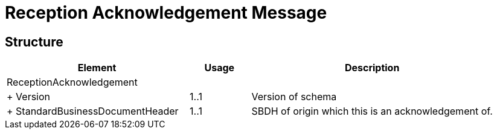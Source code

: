 = Reception Acknowledgement Message


== Structure

[cols="3,1,4", options="header"]
|===
| Element | Usage | Description
3+| ReceptionAcknowledgement
| + Version | 1..1 | Version of schema
| + StandardBusinessDocumentHeader | 1..1 | SBDH of origin which this is an acknowledgement of.
|===